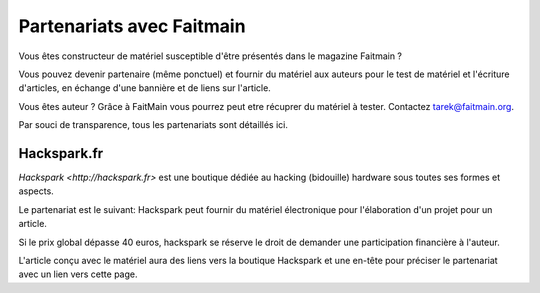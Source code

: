 Partenariats avec Faitmain
==========================

Vous êtes constructeur de matériel susceptible d'être présentés dans le
magazine Faitmain ?

Vous pouvez devenir partenaire (même ponctuel) et fournir du matériel aux
auteurs pour le test de matériel et l'écriture d'articles, en
échange d'une bannière et de liens sur l'article.

Vous êtes auteur ? Grâce à FaitMain vous pourrez peut etre récuprer du matériel à tester.
Contactez tarek@faitmain.org.

Par souci de transparence, tous les partenariats sont détaillés ici.

Hackspark.fr
------------

`Hackspark <http://hackspark.fr>` est une boutique dédiée au hacking (bidouille)
hardware sous toutes ses formes et aspects.

Le partenariat est le suivant: Hackspark peut fournir du matériel électronique
pour l'élaboration d'un projet pour un article.

Si le prix global dépasse 40 euros, hackspark se réserve le droit de demander
une participation financière à l'auteur.

L'article conçu avec le matériel aura des liens vers la boutique Hackspark et
une en-tête pour préciser le partenariat avec un lien vers cette page.
